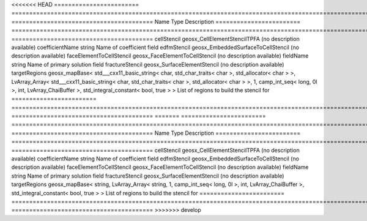 

<<<<<<< HEAD
======================== =============================================================================================================================================================================================================================================================================================== ======================================== 
Name                     Type                                                                                                                                                                                                                                                                                            Description                              
======================== =============================================================================================================================================================================================================================================================================================== ======================================== 
cellStencil              geosx_CellElementStencilTPFA                                                                                                                                                                                                                                                                    (no description available)               
coefficientName          string                                                                                                                                                                                                                                                                                          Name of coefficient field                
edfmStencil              geosx_EmbeddedSurfaceToCellStencil                                                                                                                                                                                                                                                              (no description available)               
faceElementToCellStencil geosx_FaceElementToCellStencil                                                                                                                                                                                                                                                                  (no description available)               
fieldName                string                                                                                                                                                                                                                                                                                          Name of primary solution field           
fractureStencil          geosx_SurfaceElementStencil                                                                                                                                                                                                                                                                     (no description available)               
targetRegions            geosx_mapBase< std___cxx11_basic_string< char, std_char_traits< char >, std_allocator< char > >, LvArray_Array< std___cxx11_basic_string< char, std_char_traits< char >, std_allocator< char > >, 1, camp_int_seq< long, 0l >, int, LvArray_ChaiBuffer >, std_integral_constant< bool, true > > List of regions to build the stencil for 
======================== =============================================================================================================================================================================================================================================================================================== ======================================== 
=======
======================== =========================================================================================================================================== ======================================== 
Name                     Type                                                                                                                                        Description                              
======================== =========================================================================================================================================== ======================================== 
cellStencil              geosx_CellElementStencilTPFA                                                                                                                (no description available)               
coefficientName          string                                                                                                                                      Name of coefficient field                
edfmStencil              geosx_EmbeddedSurfaceToCellStencil                                                                                                          (no description available)               
faceElementToCellStencil geosx_FaceElementToCellStencil                                                                                                              (no description available)               
fieldName                string                                                                                                                                      Name of primary solution field           
fractureStencil          geosx_SurfaceElementStencil                                                                                                                 (no description available)               
targetRegions            geosx_mapBase< string, LvArray_Array< string, 1, camp_int_seq< long, 0l >, int, LvArray_ChaiBuffer >, std_integral_constant< bool, true > > List of regions to build the stencil for 
======================== =========================================================================================================================================== ======================================== 
>>>>>>> develop


